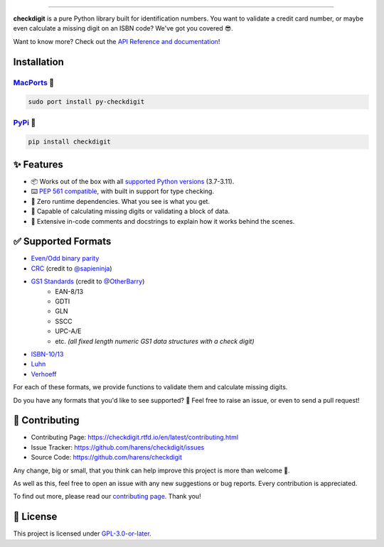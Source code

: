 .. raw:: html

    <p align="center">
        <a href="#readme">
            <img alt="checkdigit logo" src="https://raw.githubusercontent.com/harens/checkdigit/master/art/logo.png">
            <!-- README inspired by loguru -->
        </a>
    </p>
    <p align="center">
        <a href="https://github.com/harens/checkdigit/actions">
            <img alt="GitHub Workflow Status" src="https://img.shields.io/github/actions/workflow/status/harens/checkdigit/test.yml?logo=github&style=flat-square">
        </a>
        <a href="https://app.codecov.io/gh/harens/checkdigit">
            <img alt="Codecov" src="https://img.shields.io/codecov/c/github/harens/checkdigit?logo=codecov&style=flat-square">
        </a>
        <a href="https://pepy.tech/project/checkdigit">
            <img alt="PyPI - Downloads" src="https://img.shields.io/pypi/dm/checkdigit?logo=python&logoColor=white&style=flat-square">
        </a>
        <a href="https://www.codefactor.io/repository/github/harens/checkdigit/">
            <img alt="CodeFactor Grade" src="https://img.shields.io/codefactor/grade/github/harens/checkdigit?logo=codefactor&style=flat-square">
        </a>
    </p>
    <p align="center">
        <a href="#readme">
            <img alt="checkdigit example" src="https://raw.githubusercontent.com/harens/checkdigit/master/art/demo.gif">
        </a>
    </p>

=========

.. raw:: html

    <a href="https://repology.org/project/python:checkdigit/versions">
        <img src="https://repology.org/badge/vertical-allrepos/python:checkdigit.svg" alt="Packaging status" align="right">
    </a>

**checkdigit** is a pure Python library built for identification numbers.
You want to validate a credit card number, or maybe even calculate a missing digit on an ISBN code?
We've got you covered 😎.

Want to know more? Check out the `API Reference and documentation <https://checkdigit.readthedocs.io/en/latest/reference.html>`_!

Installation
------------

`MacPorts <https://ports.macports.org/port/py-checkdigit/summary>`_ 🍎
*************************************************************************

.. code-block::

    sudo port install py-checkdigit

`PyPi <https://pypi.org/project/checkdigit/>`_ 🐍
**************************************************

.. code-block::

    pip install checkdigit

✨ Features
------------

* 📦 Works out of the box with all `supported Python versions <https://endoflife.date/python>`_ (3.7-3.11).
* ⌨️ `PEP 561 compatible <https://www.python.org/dev/peps/pep-0561>`_, with built in support for type checking.
* 🏃 Zero runtime dependencies. What you see is what you get.
* 🧮 Capable of calculating missing digits or validating a block of data.
* 📝 Extensive in-code comments and docstrings to explain how it works behind the scenes.

✅ Supported Formats
---------------------

* `Even/Odd binary parity <https://checkdigit.readthedocs.io/en/latest/_autosummary/checkdigit.parity.html#module-checkdigit.parity>`_
* `CRC <https://checkdigit.readthedocs.io/en/latest/_autosummary/checkdigit.crc.html#module-checkdigit.crc>`_
  (credit to `@sapieninja <https://github.com/sapieninja>`_)
* `GS1 Standards <https://checkdigit.readthedocs.io/en/latest/_autosummary/checkdigit.gs1.html#module-checkdigit.gs1>`_ (credit to `@OtherBarry <https://github.com/OtherBarry>`_)
    * EAN-8/13
    * GDTI
    * GLN
    * SSCC
    * UPC-A/E
    * etc. *(all fixed length numeric GS1 data structures with a check digit)*
* `ISBN-10/13 <https://checkdigit.readthedocs.io/en/latest/_autosummary/checkdigit.isbn.html#module-checkdigit.isbn>`_
* `Luhn <https://checkdigit.readthedocs.io/en/latest/_autosummary/checkdigit.luhn.html#module-checkdigit.luhn>`_
* `Verhoeff <https://checkdigit.readthedocs.io/en/latest/_autosummary/checkdigit.verhoeff.html#module-checkdigit.verhoeff>`_

For each of these formats, we provide functions to validate them and calculate missing digits.

Do you have any formats that you'd like to see supported? 🤔 Feel free to raise an issue,
or even to send a pull request!

🔨 Contributing
---------------

- Contributing Page: `<https://checkdigit.rtfd.io/en/latest/contributing.html>`_
- Issue Tracker: `<https://github.com/harens/checkdigit/issues>`_
- Source Code: `<https://github.com/harens/checkdigit>`_

Any change, big or small, that you think can help improve this project is more than welcome 🎉.

As well as this, feel free to open an issue with any new suggestions or bug reports. Every contribution is appreciated.

To find out more, please read our `contributing page <https://checkdigit.readthedocs.io/en/latest/contributing.html>`_. Thank you!

📙 License
-----------

This project is licensed under `GPL-3.0-or-later <https://github.com/harens/checkdigit/blob/master/LICENSE>`_.
